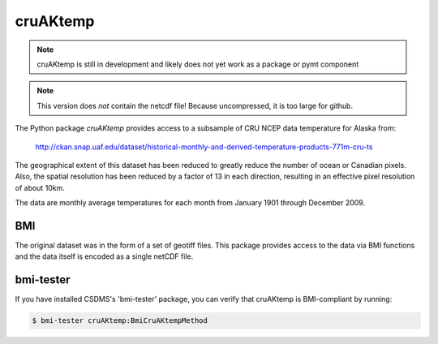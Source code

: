 cruAKtemp
=========

.. note::

  cruAKtemp is still in development and likely does not yet work
  as a package or pymt component

.. note::
  This version does *not* contain the netcdf file!  Because uncompressed,
  it is too large for github.

The Python package *cruAKtemp* provides access to a subsample of CRU NCEP
data temperature for Alaska from:

  http://ckan.snap.uaf.edu/dataset/historical-monthly-and-derived-temperature-products-771m-cru-ts

The geographical extent of this dataset has been reduced to greatly reduce 
the number of ocean or Canadian pixels.  Also, the spatial resolution has
been reduced by a factor of 13 in each direction, resulting in an effective
pixel resolution of about 10km.

The data are monthly average temperatures for each month from January 1901
through December 2009.

BMI
---

The original dataset was in the form of a set of geotiff files.  This 
package provides access to the data via BMI functions and the data itself
is encoded as a single netCDF file.

bmi-tester
----------

If you have installed CSDMS's 'bmi-tester' package, you can verify that
cruAKtemp is BMI-compliant by running:

.. code:: bash

   $ bmi-tester cruAKtemp:BmiCruAKtempMethod 
